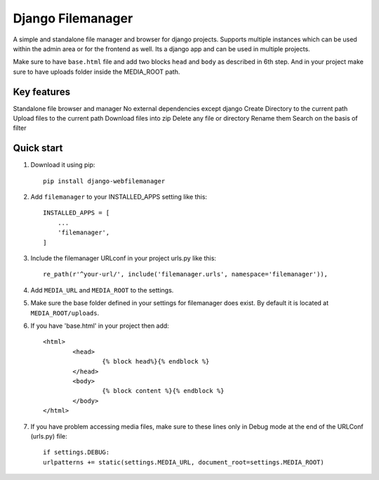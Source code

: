 =====
Django Filemanager
=====

A simple and standalone file manager and browser for django projects. Supports multiple instances which can be used within the admin area or for the frontend as well. Its a django app and can be used in multiple projects.

Make sure to have ``base.html`` file and add two blocks ``head`` and ``body`` as described in 6th step. And in your project make sure to have uploads folder inside the MEDIA_ROOT path.

Key features
------------

Standalone file browser and manager
No external dependencies except django
Create Directory to the current path
Upload files to the current path
Download files into zip
Delete any file or directory
Rename them
Search on the basis of filter

Quick start
-----------

1. Download it using pip::
	
	pip install django-webfilemanager
	
2. Add ``filemanager`` to your INSTALLED_APPS setting like this::

    INSTALLED_APPS = [
        ...
        'filemanager',
    ]

3. Include the filemanager URLconf in your project urls.py like this::

    re_path(r'^your-url/', include('filemanager.urls', namespace='filemanager')),


4. Add ``MEDIA_URL`` and ``MEDIA_ROOT`` to the settings.

5. Make sure the base folder defined in your settings for filemanager does exist. By default it is located at ``MEDIA_ROOT/uploads``.

6. If you have 'base.html' in your project then add::
	
	<html>
  		<head>
			{% block head%}{% endblock %}
		</head>
  		<body>
    			{% block content %}{% endblock %}
  		</body>
	</html>

7. If you have problem accessing media files, make sure to these lines only in Debug mode at the end of the URLConf (urls.py) file::
	
	if settings.DEBUG:
    	urlpatterns += static(settings.MEDIA_URL, document_root=settings.MEDIA_ROOT)
